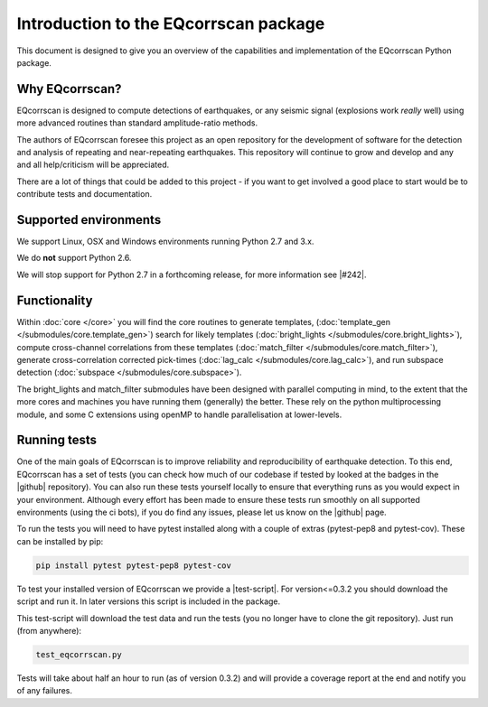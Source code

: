 Introduction to the EQcorrscan package
======================================

This document is designed to give you an overview of the capabilities and
implementation of the EQcorrscan Python package.

Why EQcorrscan?
---------------
EQcorrscan is designed to compute detections of earthquakes, or any seismic signal
(explosions work *really* well) using more advanced routines than standard
amplitude-ratio methods.

The authors of EQcorrscan foresee this project as an open repository for the
development of software for the detection and analysis of repeating and
near-repeating earthquakes.  This repository will continue to grow and develop
and any and all help/criticism will be appreciated.

There are a lot of things that could be added to this project - if you want to
get involved a good place to start would be to contribute tests and
documentation.


Supported environments
----------------------

We support Linux, OSX and Windows environments running Python 2.7 and 3.x.

We do **not** support Python 2.6.

We will stop support for Python 2.7 in a forthcoming release, for more information
see |#242|.

.. |#242| raw:: html

   <a href="https://github.com/eqcorrscan/EQcorrscan/issues/242" target="_blank">issue #242</a>


Functionality
-------------

Within :doc:`core </core>` you will find the core routines to generate templates,
(:doc:`template_gen </submodules/core.template_gen>`) search for likely templates
(:doc:`bright_lights </submodules/core.bright_lights>`),
compute cross-channel correlations from these templates
(:doc:`match_filter </submodules/core.match_filter>`), generate cross-correlation
corrected pick-times (:doc:`lag_calc </submodules/core.lag_calc>`),
and run subspace detection (:doc:`subspace </submodules/core.subspace>`).

The bright_lights and match_filter submodules have been designed with parallel
computing in mind, to the extent that the more cores and machines you have
running them (generally) the better.  These rely on the python multiprocessing
module, and some C extensions using openMP to handle parallelisation at
lower-levels.

.. _RunningTests:

Running tests
-------------

One of the main goals of EQcorrscan is to improve reliability and reproducibility
of earthquake detection.  To this end, EQcorrscan has a set of tests (you
can check how much of our codebase if tested by looked at the badges in the
|github| repository).  You can also run these tests yourself locally to ensure
that everything runs as you would expect in your environment.  Although every
effort has been made to ensure these tests run smoothly on all supported environments
(using the ci bots), if you do find any issues, please let us know on the
|github| page.

.. |github| raw:: html

    <a href="https://github.com/eqcorrscan/EQcorrscan" target="_blank">github</a>

To run the tests you will need to have pytest installed along with a couple of
extras (pytest-pep8 and pytest-cov).  These can be installed by pip:

.. code-block:: bash

    pip install pytest pytest-pep8 pytest-cov

To test your installed version of EQcorrscan we provide a |test-script|.  For
version<=0.3.2 you should download the script and run it. In later versions this
script is included in the package.

.. |test-script| raw:: html

    <a href="https://gist.github.com/calum-chamberlain/0887455551862a363a43887f0195ec06" target="_blank">test-script</a>

This test-script will download the test data and run the tests (you no longer
have to clone the git repository). Just run (from anywhere):

.. code-block:: bash

    test_eqcorrscan.py

Tests will take about half an hour to run (as of version 0.3.2) and will provide
a coverage report at the end and notify you of any failures.
